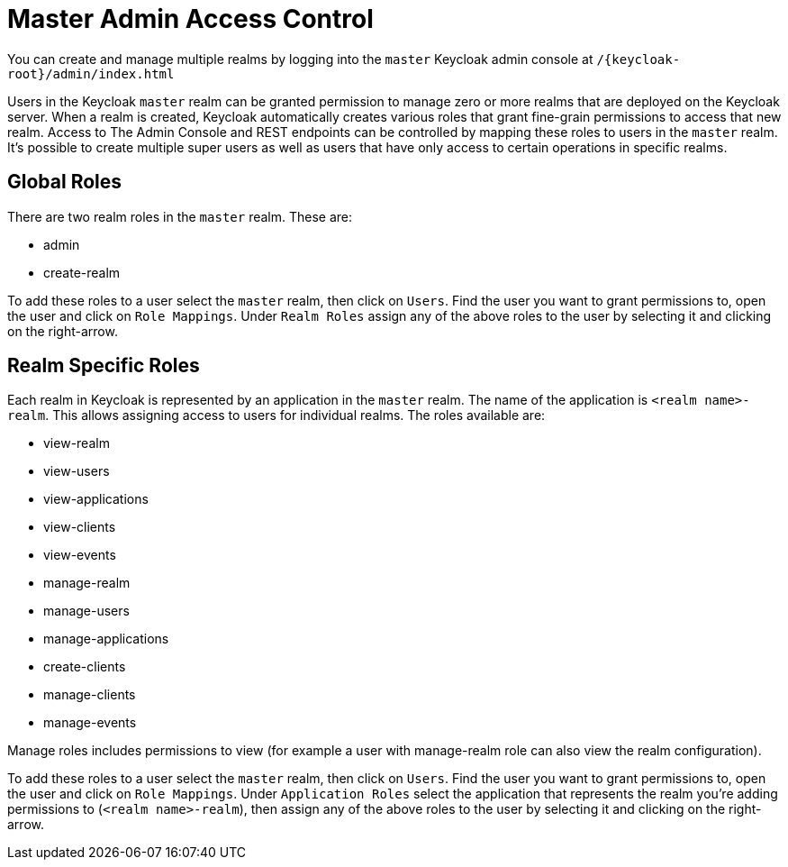 [[_admin_permissions]]

= Master Admin Access Control

You can create and manage multiple realms by logging into the `master` Keycloak admin console at `/{keycloak-root}/admin/index.html`    

Users in the Keycloak `master` realm can be granted permission to manage zero or more realms that are deployed on the Keycloak server.
When a realm is created, Keycloak automatically creates various roles that grant fine-grain permissions to access that new realm.
Access to The Admin Console and REST endpoints can be controlled by mapping these roles to users in the `master` realm.
It's possible to create multiple super users as well as users that have only access to certain operations in specific realms. 

== Global Roles

There are two realm roles in the `master` realm.
These are: 

* admin
* create-realm        

To add these roles to a user select the `master` realm, then click on `Users`.
Find the user you want to grant permissions to, open the user and click on `Role Mappings`.
Under `Realm Roles` assign any of the above roles to the user by selecting it and clicking on the right-arrow. 

== Realm Specific Roles

Each realm in Keycloak is represented by an application in the `master` realm.
The name of the application is `<realm name>-realm`.
This allows assigning access to users for individual realms.
The roles available are: 

* view-realm
* view-users
* view-applications
* view-clients
* view-events
* manage-realm
* manage-users
* manage-applications
* create-clients
* manage-clients
* manage-events            

Manage roles includes permissions to view (for example a user with manage-realm role can also view the realm configuration). 

To add these roles to a user select the `master` realm, then click on `Users`.
Find the user you want to grant permissions to, open the user and click on `Role Mappings`.
Under `Application Roles` select the application that represents the realm you're adding permissions to (`<realm name>-realm`), then assign any of the above roles to the user by selecting it and clicking on the right-arrow. 
